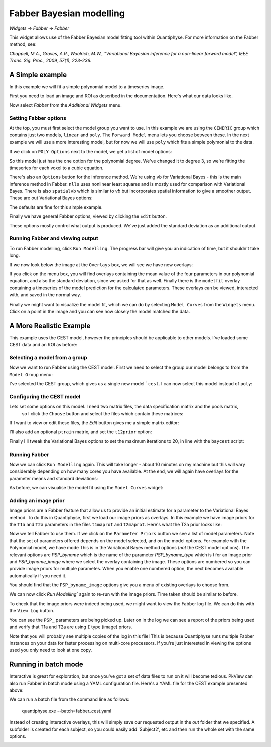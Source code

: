 Fabber Bayesian modelling
=========================

*Widgets -> Fabber -> Fabber*

This widget allows use of the Fabber Bayesian model fitting tool within Quantiphyse. For more information 
on the Fabber method, see:

*Chappell, M.A., Groves, A.R., Woolrich, M.W., "Variational Bayesian inference for a non-linear forward model", 
IEEE Trans. Sig. Proc., 2009, 57(1), 223–236.*


A Simple example
----------------

In this example we will fit a simple polynomial model to a timeseries image.

First you need to load an image and ROI as described in the documentation. Here's what our data looks like.

.. image:: /screenshots/fabber_img.png

Now select `Fabber` from the `Additional Widgets` menu.

.. image:: /screenshots/fabber_widget.png

Setting Fabber options
~~~~~~~~~~~~~~~~~~~~~~

At the top, you must first select the model group you want to use. In this example we are using the ``GENERIC``
group which contains just two models, ``linear`` and ``poly``. The ``Forward Model`` menu lets you choose between 
these. In the next example we will use a more interesting model, but for now we will use ``poly`` which fits a 
simple polymonial to the data.

If we click on ``POLY Options`` next to the model, we get a list of model options:

.. image:: /screenshots/poly_options.png

So this model just has the one option for the polynomial degree. We've changed it to degree 3, so we're fitting the 
timeseries for each voxel to a cubic equation.

There's also an ``Options`` button for the inference method. We're using ``vb`` for Variational Bayes - this is the main 
inference method in Fabber. ``nlls`` uses nonlinear least squares and is mostly used for comparison with Variational 
Bayes. There is also ``spatialvb`` which is similar to `vb` but incorporates spatial information to give a smoother 
output. These are out Variational Bayes options:

.. image:: /screenshots/vb_options.png

The defaults are fine for this simple example.

Finally we have general Fabber options, viewed by clicking the ``Edit`` button.

.. image:: /screenshots/fabber_options.png

These options mostly control what output is produced. We've just added the standard deviation as an additional output.

Running Fabber and viewing output
~~~~~~~~~~~~~~~~~~~~~~~~~~~~~~~~~

To run Fabber modelling, click ``Run Modelling``. The progress bar will give you an indication of time, but it 
shouldn't take long.

If we now look below the image at the ``Overlays`` box, we will see we have new overlays:

.. image:: /screenshots/fabber_overlays.png

If you click on the menu box, you will find overlays containing the mean value of the four parameters in our 
polynomial equation, and also the standard deviation, since we asked for that as well. Finally there is the 
``modelfit`` overlay containing a timeseries of the model prediction for the calculated parameters. These overlays 
can be viewed, interacted with, and saved in the normal way.

Finally we might want to visualize the model fit, which we can do by selecting ``Model Curves`` from the 
``Widgets`` menu.  Click on a point in the image and you can see how closely the model matched the data.

.. image:: /screenshots/fabber_modelfit.png

A More Realistic Example
------------------------

This example uses the CEST model, however the principles should be applicable to other models. I've loaded some 
CEST data and an ROI as before:

.. image:: /screenshots/fabber_img_cest.png

Selecting a model from a group
~~~~~~~~~~~~~~~~~~~~~~~~~~~~~~

Now we want to run Fabber using the CEST model. First we need to select the group our model belongs to from the 
``Model Group`` menu:

.. image:: /screenshots/fabber_modellib_cest.png

I've selected the CEST group, which gives us a single new model ```cest``. I can now select this model instead 
of ``poly``:

.. image:: /screenshots/fabber_model_cest.png

Configuring the CEST model
~~~~~~~~~~~~~~~~~~~~~~~~~~

Lets set some options on this model. I need two matrix files, the data specification matrix and the pools matrix,
 so I click the ``Choose`` button and select the files which contain these matrices:

.. image:: /screenshots/fabber_cest_mats.png

If I want to view or edit these files, the `Edit` button gives me a simple matrix editor:

.. image:: /screenshots/fabber_cest_matrix_edit.png

I'll also add an optional ``ptrain`` matrix, and set the ``t12prior`` option:

.. image:: /screenshots/fabber_cest_options.png

Finally I'll tweak the Variational Bayes options to set the maximum iterations to 20, in line with the 
``baycest`` script:

.. image:: /screenshots/fabber_cest_vb_options.png

Running Fabber
~~~~~~~~~~~~~~

Now we can click ``Run Modelling`` again. This will take longer - about 10 minutes on my machine but this will 
vary considerably depending on how many cores you have available. At the end, we will again have overlays for 
the parameter means and standard deviations:

.. image:: /screenshots/fabber_cest_overlays.png

As before, we can visualise the model fit using the ``Model Curves`` widget:

.. image:: /screenshots/fabber_cest_modelfit.png

Adding an image prior
~~~~~~~~~~~~~~~~~~~~~

Image priors are a Fabber feature that allow us to provide an initial estimate for a parameter to the Variational 
Bayes method. To do this in Quantiphyse, first we load our image priors as overlays. In this example we have image 
priors for the ``T1a`` and ``T2a`` parameters in the files ``t1maprot`` and ``t2maprot``. Here's what the T2a 
prior looks like:

.. image:: /screenshots/fabber_cest_t2a_prior.png

Now we tell Fabber to use them. If we click on the ``Parameter Priors`` button we see a list of model parameters.
Note that the set of parameters offered depends on the model selected, and on the model options. For example with
the Polynomial model, we have mode
This is in the Variational Bayes method options (*not* the CEST model options). The 
relevant options are `PSP_byname` which is the name of the parameter `PSP_byname_type` which is `I` for an image 
prior and `PSP_byname_image` where we select the overlay containing the image. These options are numbered so you 
can provide image priors for multiple parametes. When you enable one numbered option, the next becomes available 
automatically if you need it.

.. image:: /screenshots/fabber_cest_set_priors.png

You should find that the ``PSP_byname_image`` options give you a menu of existing overlays to choose from.

We can now click `Run Modelling`` again to re-run with the image priors. Time taken should be similar to before.

To check that the image priors were indeed being used, we might want to view the Fabber log file. We can do this 
with the ``View Log`` button.

.. image:: /screenshots/fabber_log.png

You can see the ``PSP_`` parameters are being picked up. Later on in the log we can see a report of the priors being 
used and verify that T1a and T2a are using ``I`` type (image) priors.

.. image:: /screenshots/fabber_log_priors.png

Note that you will probably see multiple copies of the log in this file! This is because Quantiphyse runs multiple 
Fabber instances on your data for faster processing on multi-core processors. If you're just interested in viewing 
the options used you only need to look at one copy.

Running in batch mode
---------------------

Interactive is great for exploration, but once you've got a set of data files to run on it will become tedious. 
PkView can also run Fabber in batch mode using a YAML configuration file. Here's a YAML file for the CEST example 
presented above:

.. image:: /screenshots/fabber_batch.png

We can run a batch file from the command line as follows:

    quantiphyse.exe --batch=fabber_cest.yaml

Instead of creating interactive overlays, this will simply save our requested output in the `out` folder that we 
specified. A subfolder is created for each subject, so you could easily add 'Subject2', etc and then run the whole 
set with the same options.

.. image:: /screenshots/fabber_batch_output.png







